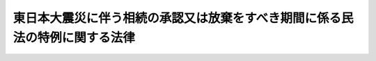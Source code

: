 .. _H23HO069:

============================================================================
東日本大震災に伴う相続の承認又は放棄をすべき期間に係る民法の特例に関する法律
============================================================================

.. raw:: html
    
    
    <b>東日本大震災に伴う相続の承認又は放棄をすべき期間に係る民法の特例に関する法律<br>
    （平成二十三年六月二十一日法律第六十九号）</b><br><br><p></p><div class="item"><b><a name="1000000000000000000000000000000000000000000000000000000000001000000000000000000">１</a>
    </b>
    　東日本大震災（平成二十三年三月十一日に発生した東北地方太平洋沖地震及びこれに伴う原子力発電所の事故による災害をいう。以下同じ。）の被災者（東日本大震災に際し<a href="/cgi-bin/idxrefer.cgi?H_FILE=%8f%ba%93%f1%93%f1%96%40%88%ea%88%ea%94%aa&amp;REF_NAME=%8d%d0%8a%51%8b%7e%8f%95%96%40&amp;ANCHOR_F=&amp;ANCHOR_T=" target="inyo">災害救助法</a>
    （昭和二十二年法律第百十八号）が適用された<a href="/cgi-bin/idxrefer.cgi?H_FILE=%8f%ba%93%f1%93%f1%96%40%88%ea%88%ea%94%aa&amp;REF_NAME=%93%af%96%40%91%e6%93%f1%8f%f0&amp;ANCHOR_F=1000000000000000000000000000000000000000000000000200000000000000000000000000000&amp;ANCHOR_T=1000000000000000000000000000000000000000000000000200000000000000000000000000000#1000000000000000000000000000000000000000000000000200000000000000000000000000000" target="inyo">同法第二条</a>
    に規定する市町村の区域（東京都の区域を除く。）に同日において住所を有していた者をいう。以下同じ。）であって平成二十二年十二月十一日以後に自己のために相続の開始があったことを知ったものに対する<a href="/cgi-bin/idxrefer.cgi?H_FILE=%96%be%93%f1%8b%e3%96%40%94%aa%8b%e3&amp;REF_NAME=%96%af%96%40&amp;ANCHOR_F=&amp;ANCHOR_T=" target="inyo">民法</a>
    （明治二十九年法律第八十九号）<a href="/cgi-bin/idxrefer.cgi?H_FILE=%96%be%93%f1%8b%e3%96%40%94%aa%8b%e3&amp;REF_NAME=%91%e6%8b%e3%95%53%8f%5c%8c%dc%8f%f0%91%e6%88%ea%8d%80&amp;ANCHOR_F=1000000000000000000000000000000000000000000000091500000000001000000000000000000&amp;ANCHOR_T=1000000000000000000000000000000000000000000000091500000000001000000000000000000#1000000000000000000000000000000000000000000000091500000000001000000000000000000" target="inyo">第九百十五条第一項</a>
    の規定の適用については、<a href="/cgi-bin/idxrefer.cgi?H_FILE=%96%be%93%f1%8b%e3%96%40%94%aa%8b%e3&amp;REF_NAME=%93%af%8d%80&amp;ANCHOR_F=1000000000000000000000000000000000000000000000091500000000001000000000000000000&amp;ANCHOR_T=1000000000000000000000000000000000000000000000091500000000001000000000000000000#1000000000000000000000000000000000000000000000091500000000001000000000000000000" target="inyo">同項</a>
    中「三箇月以内」とあるのは、「三箇月以内（当該期間の末日が平成二十三年十一月三十日前である場合には、同日まで）」とする。ただし、当該被災者が相続の承認若しくは放棄をしないで死亡した場合又は未成年者若しくは成年被後見人である場合については、この限りでない。
    </div>
    <div class="item"><b><a name="1000000000000000000000000000000000000000000000000000000000002000000000000000000">２</a>
    </b>
    　前項の規定は、相続人が相続の承認又は放棄をしないで死亡し、かつ、その者の相続人が被災者である場合における当該死亡した相続人の相続及び相続人が未成年者又は成年被後見人である相続であってその法定代理人が被災者であるものについて準用する。
    </div>
    
    
    <br><a name="5000000000000000000000000000000000000000000000000000000000000000000000000000000"></a>
    　　　<a name="5000000001000000000000000000000000000000000000000000000000000000000000000000000"><b>附　則</b></a>
    <br><p></p><div class="item"><b>１</b>
    　この法律は、公布の日から施行する。
    </div>
    <div class="item"><b>２</b>
    　この法律は、この法律の施行の日（以下「施行日」という。）前に民法第九百二十一条第二号の規定により単純承認をしたものとみなされた相続人についても適用する。ただし、当該相続人が単純承認をしたものとみなされた後、施行日前に同条第一号に掲げる場合に該当することとなったときは、この限りでない。
    </div>
    
    <br><br>